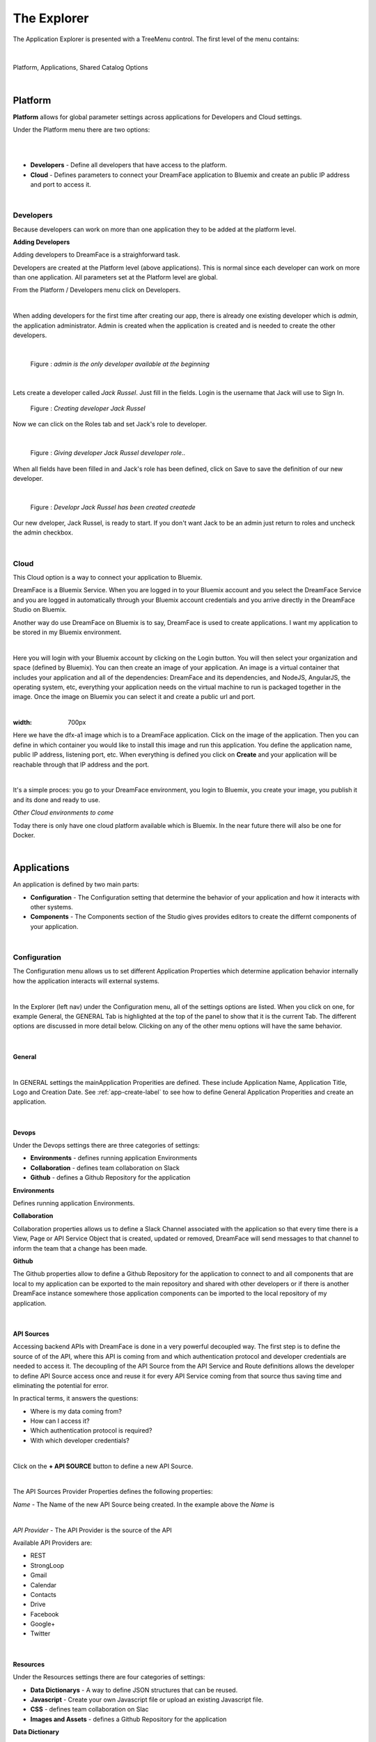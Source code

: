 The Explorer
============


The Application Explorer is presented with a TreeMenu control. The first level of the menu contains:

|

.. figure:: ../images/devguide/dfx-studio-1pg-leftnav.png

Platform, Applications, Shared Catalog Options

|


Platform
--------

**Platform** allows for global parameter settings across applications for Developers and Cloud settings.

Under the Platform menu there are two options:

|

.. image:: ../images/devguide/dfx-studio-platform-menu.png

|

* **Developers** - Define all developers that have access to the platform.
* **Cloud** - Defines parameters to connect your DreamFace application to Bluemix and create an public IP address and port to access it.

|

Developers
^^^^^^^^^^

Because developers can work on more than one application they to be added at the platform level.

**Adding Developers**


Adding developers to DreamFace is a straighforward task.

Developers are created at the Platform level (above applications). This is normal since each developer can work on more than
one application. All parameters set at the Platform level are global.

From the Platform / Developers menu click on Developers.

.. image:: ../images/devguide/dfx-studio-platform-menu.png

|

When adding developers for the first time after creating our app, there is already one existing developer which is *admin*,
the application administrator. Admin is created when the application is created and is needed to create the other developers.

|

.. figure:: ../images/devguide/dfx-dev-admin.png

   Figure : *admin is the only developer available at the beginning*
|

Lets create a developer called *Jack Russel*. Just fill in the fields. Login is the
username that Jack will use to Sign In.

.. figure:: ../images/devguide/dfx-dev-create-jrussel.png

   Figure : *Creating developer Jack Russel*

Now we can click on the Roles tab and set Jack's role to developer.

|

.. figure:: ../images/devguide/dfx-dev-role-jrussel.png

   Figure : *Giving developer Jack Russel developer role*..

When all fields have been filled in and Jack's role has been defined, click on Save to save the definition of our new developer.

|

.. figure:: ../images/devguide/dfx-dev-created-jrussel.png

   Figure : *Developr Jack Russel has been created createde*

Our new dveloper, Jack Russel, is ready to start. If you don't want Jack to be an admin just return to roles and uncheck
the admin checkbox.

|

Cloud
^^^^^

This Cloud option is a way to connect your application to Bluemix.

DreamFace is a Bluemix Service. When you are logged in to your Bluemix account and you select the DreamFace Service
and you are logged in automatically through your Bluemix account credentials and you arrive directly in the DreamFace Studio
on Bluemix.

Another way do use DreamFace on Bluemix is to say, DreamFace is used to create applications. I want my application to be
stored in my Bluemix environment.

|

.. image:: ../images/devguide/dfx-studio-platform-cloud.png

Here you will login with your Bluemix account by clicking on the Login button. You will then select your organization and
space (defined by Bluemix). You can then create an image of your application. An image is a virtual container that
includes your application and all of the dependencies: DreamFace and its dependencies, and  NodeJS, AngularJS,
the operating system, etc, everything your application needs on the virtual machine to run is packaged together in the image.
Once the image on Bluemix you can select it and create a public url and port.

|

.. image:: ../images/devguide/dfx-studio-platform-cloud.png
:width: 700px

Here we have the dfx-a1 image which is to a DreamFace application. Click on the image of the application. Then you can define
in which container you would like to install this image and run this application. You define the application name, public IP
address, listening port, etc. When everything is defined you click on **Create** and your application will be reachable through
that IP address and the port.

|

.. image:: ../images/devguide/dfx-bluemix-container-definition.png


It's a simple proces: you go to your DreamFace environment, you login to Bluemix, you create your image, you publish it
and its done and ready to use.


*Other Cloud environments to come*

Today there is only have one cloud platform available which is Bluemix. In the near future there will also be one for Docker.

|

Applications
------------

An application is defined by two main parts:

* **Configuration** - The Configuration setting that determine the behavior of your application and how it interacts with other systems.
* **Components** - The Components section of the Studio gives provides editors to create the differnt components of your application.

|

Configuration
^^^^^^^^^^^^^

The Configuration menu allows us to set different Application Properties which determine application behavior internally
how the application interacts will external systems.

|

.. image:: ../images/devguide/dfx-configuration.png

In the Explorer (left nav) under the Configuration menu, all of the settings options are listed.  When you click on one,
for example General, the GENERAL Tab is highlighted at the top of the panel to show that it is the current Tab. The different
options are discussed in more detail below. Clicking on any of the other menu options will have the same behavior.

|

General
,,,,,,,

|

.. image:: ../images/devguide/dfx-create-app.png

In GENERAL settings the mainApplication Properities are defined. These include Application Name, Application Title,
Logo and Creation Date. See :ref:`app-create-label` to see how to define General Application Properities and create an
application.

|

Devops
,,,,,,

Under the Devops settings there are three categories of settings:

* **Environments** - defines running application Environments
* **Collaboration** - defines team collaboration on Slack
* **Github** - defines a Github Repository for the application

**Environments**

Defines running application Environments.

**Collaboration**

.. image:: ../images/devguide/dfx-config-collaboration.png

Collaboration properties allows us to define a Slack Channel associated with the application so that every time there is
a View, Page or API Service Object that is created, updated or removed, DreamFace will send messages to that channel to
inform the team that a change has been made.

**Github**

.. image:: ../images/devguide/dfx-config-github.png

The Github properties allow to define a Github Repository for the application to connect to and all components that are local
to my application can be exported to the main repository and shared with other developers or if there is another DreamFace
instance somewhere those application components can be imported to the local repository of my application.

|

API Sources
,,,,,,,,,,,

Accessing backend APIs with DreamFace is done in a very powerful decoupled way. The first step is to define the source of
of the API, where this API is coming from and which authentication protocol and developer credentials are needed to access
it. The decoupling of the API Source from the API Service and Route definitions allows the developer to define API Source
access once and reuse it for every API Service coming from that source thus saving time and eliminating the potential for
error.

In practical terms, it answers the questions:

* Where is my data coming from?
* How can I access it?
* Which authentication protocol is required?
* With which developer credentials?

|

.. image:: ../images/devguide/dfx-config-apisource.png

Click on the **+ API SOURCE** button to define a new API Source.

|

.. image:: ../images/devguide/dfx-config-api-provider.png

The API Sources Provider Properties defines the following properties:

*Name* - The Name of the new API Source being created. In the example above the *Name* is

|

*API Provider* - The API Provider is the source of the API

Available API Providers are:

* REST
* StrongLoop
* Gmail
* Calendar
* Contacts
* Drive
* Facebook
* Google+
* Twitter

|

Resources
,,,,,,,,,

Under the Resources settings there are four categories of settings:

* **Data Dictionarys** - A way to define JSON structures that can be reused.
* **Javascript** - Create your own Javascript file or upload an existing Javascript file.
* **CSS** - defines team collaboration on Slac
* **Images and Assets** - defines a Github Repository for the application

**Data Dictionary**

A way to define JSON structures that can be reused.

|

**Javascript**

When a creating a View you may want to use some javascript code that is not local to the View or you may want to use the
code in several Views. Javascript files can be created here with the code editor or imported (dropped) into the Application
Resources. The library of javascript in resources can be used throughout the application.

|

.. image:: ../images/devguide/dfx-config-resources-js-create.png

To create a Javascript file, click on the **Create** button and give the file a name. In this example, the name is *MyLib*.
Click *Ok* to save the name and start editing the javascript code.

|

.. image:: ../images/devguide/dfx-config-resources-js-edit.png

A code editor opens up and you can start adding the javascript. When finished, click on *Save* to save the code.

|

.. image:: ../images/devguide/dfx-config-resources-js-file.png

The file will appear in the Javascript Resources with the name given during creation and the .js extension.

|

**CSS**

:term:`CSS` resources can be created here in the code editor or imported (dropped). Once a CSS file is part of the resources
it is added to the application environment and can be accessed throughout the application.

|

.. image:: ../images/devguide/dfx-config-resources-css-create.png

To create a CSS file, click on the **Create** button and give the file a name. In this example, the name is *MyStyles*.
Click *Ok* to save the name and start editing the CSS.

|

.. image:: ../images/devguide/dfx-config-resources-css-edit.png

A code editor opens up and you can start adding the CSS. When finished, click on *Save* to save the file.

|

.. image:: ../images/devguide/dfx-config-resources-css-file.png

The file will appear in the CSS Resources with the name given during creation and the .css extension.

|

**Images & Assets**

Images and other assets can be imported (dropped) in the the Application Resources and added to the application environment.
As with Javascript and CSS files, they will be attached and accessible throughout the application.

|

Users and Roles
,,,,,,,,,,,,,,,


Application Users are the end users of the application and are different from developers. They need different access rights
and roles. These users and roles can be defined here.

By default there is one Application User defined when the application is created called *appuser* with a password of *12345*.
This user can be used for testing in Preview mode when creating and testing a View. Each time you enter Preview mode you
will be asked to authenticate. Use the *appuser* until other users are created.

There is also one defaut role created at the beginning, the *guest* role.

Users are defined by properties and roles.

**User Object Definition**

.. image:: ../images/devguide/dfx-config-users-object.png

The User Object Definition specifies which information defines a User, for example, Name: First Name, Last Name, Login:
Username, and Password, etc. ...

New objects and properties can be added to the User Object, for example, we could add the new property *Depatment* to the
*credentials* object definition. Then, each time we define a new Application User, Department will be one of the properties
to define a user.

A API Service Object can limit itself to use by only certain user roles. When it is executed there is a verification that
is done. No View, API Service Object or application can be executed without authenticating with an existing Application
and Password. Everything is protected.

The Application User calls a View, the View calls an API Service, if the role of the Application User is not in the allowed
list of roles for that service, it won't be executed and an error will be triggered.


**Roles**

Roles define the different roles of a user can have. By default there is a *guest* role.

.. image:: ../images/devguide/dfx-config-roles.png

|

Other roles can be added by clicking on the *Create* button.

.. image:: ../images/devguide/dfx-config-roles-props.png

When creating a new role, the role properties need to be defined. The Role Name, for example *Admin* and the Role Description
are defined in Role Properties.

.. image:: ../images/devguide/dfx-config-roles-rights.png

User rights can be associated with the Role. By default *API Execution Rights* are granted. This means that the user can
exectute a query and access the data coming from API Routes defined in DreamFace.

**Application Users**

Once the User credentials and Roles are defined, the actual Application Users need to be defined. By default, *appuser*
is defined when the application is created.

|

.. image:: ../images/devguide/dfx-config-appuser.png

Other Application Users can be added by clicking on the *Create* button.

|

.. image:: ../images/devguide/dfx-config-appuser-identity.png

When a new Application User is defined, user Identity, Properties and Roles need to be defined.

|

.. image:: ../images/devguide/dfx-config-appuser-roles.png

Choose the role that this Application User will have and click on *Save*. A user can have more than one role but only one
can be used as the Default role, in this case the default is the *guest* role.

|

Personalization
,,,,,,,,,,,,,,,

Personalization is used to define restrictions, pre-defined values for graphical controls or access rights to some pages
for each role. It will be available in a later release.

|

Deployment
,,,,,,,,,,

Once your application is finished and your are satisified with its functionality and behavior you can deploy it.

|

Deploying the application is a two step process, the first step is to build the application and the second step is to
deploy it to the cloud.

.. image:: ../images/devguide/dfx-config-build.png


DreamFace comes with three components:

* DreamFace for development
* DreamFace for deployment
* DreamFace Compiler

The Studio is part of DreamFace for development. DreamFace for development and DreamFace for deployment share the same
code base but they different usages. DreamFace for deployment does not contain the Studio and each application is running
on a separate port.

You use DreamFace for development to create your application. When your application is ready, you can click on **+BUILD NOW**
to call the DreamFace Compiler to compile and package your application. This will transform all of the components in the
repository into to code that can be executed. It will create a ZIP file which will be stored on the development server.

The next action needed is *Deploy this Build* to the deployment server, which means to send the zip file to the deployment
server. DreamFace for deployment will unzip the file and define it in its list of hosted applications. Once this is done, the
deployed application can be executed and log your users.


For more details on the DreamFace architecture See :ref:`platform-architecture-label`

|

Components
^^^^^^^^^^


Application Components include:

* **Pages** a collection of Views layed out in a certain format.
* **Views** components which define the user interface and data interaction by calling API Service Objects to get the data.
* **API Service Objects** components that define the data access.

which are the main components of a DreamFace application.

|

.. image:: ../images/devguide/dfx-app-components.png



DreamFace applications can be developped in a Top Down ( Pages -> Views -> API Service Objects) or a Bottom Up (API Service
Objects -> Views -> Pages) development process. Bottom Up is usually preferred by serious developers because it defines the
data access first.

In the Bottom Up approach the first thing to do is to connect DreamFace to the data and retrieve the data.

Once the data access is defined, the Views can be created to define a user interface for that specific data.

Once the Views exist, they can be added to Pages is a certain layout using a Page Template (header, footer, left /right
nav, ...), to create the application.

API Service Object
,,,,,,,,,,,,,,,,,,

The API Service and the way to access data is decomposed in several steps. This method to access the data is very powerful.

The first step is to define the API Source.

Views
,,,,,



Pages
,,,,,




Shared Catalog
--------------


Return to the `Documentation Home <http://localhost:63342/dfd/build/index.html>`_.


